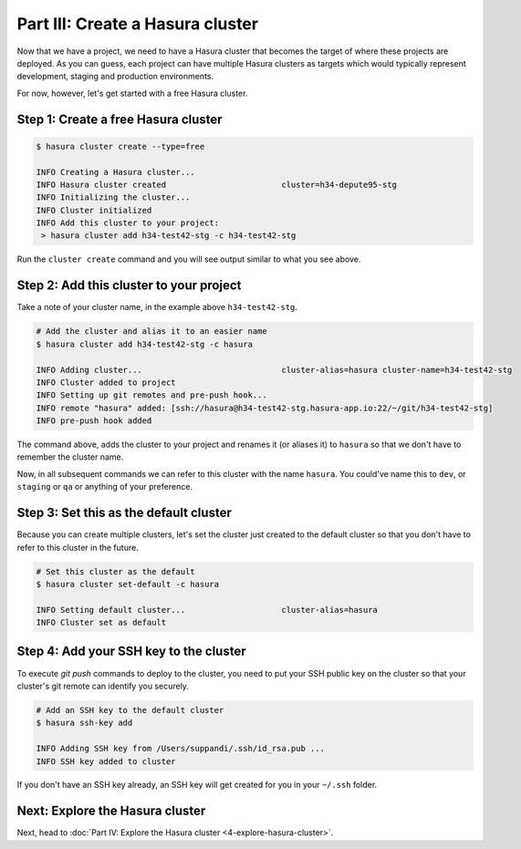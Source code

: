.. meta::
   :description: Part 3 of a set of learning exercises meant for exploring Hasura in detail. This part takes you over data modeling & introduces the data service's API.
   :keywords: hasura, getting started, step 3, data modeling

=================================
Part III: Create a Hasura cluster
=================================

Now that we have a project, we need to have a Hasura cluster that becomes the target of where these projects are deployed.
As you can guess, each project can have multiple Hasura clusters as targets which would typically represent development, staging and production environments.

For now, however, let's get started with a free Hasura cluster.


Step 1: Create a free Hasura cluster
------------------------------------

.. code-block:: bash

   $ hasura cluster create --type=free

   INFO Creating a Hasura cluster...
   INFO Hasura cluster created                        cluster=h34-depute95-stg
   INFO Initializing the cluster...
   INFO Cluster initialized
   INFO Add this cluster to your project:
    > hasura cluster add h34-test42-stg -c h34-test42-stg

Run the ``cluster create`` command and you will see output similar to what you see above.

Step 2: Add this cluster to your project
----------------------------------------

Take a note of your cluster name, in the example above ``h34-test42-stg``.

.. code-block:: bash

   # Add the cluster and alias it to an easier name
   $ hasura cluster add h34-test42-stg -c hasura

   INFO Adding cluster...                             cluster-alias=hasura cluster-name=h34-test42-stg
   INFO Cluster added to project
   INFO Setting up git remotes and pre-push hook...
   INFO remote "hasura" added: [ssh://hasura@h34-test42-stg.hasura-app.io:22/~/git/h34-test42-stg]
   INFO pre-push hook added

The command above, adds the cluster to your project and renames it (or aliases it) to ``hasura`` so that we don't
have to remember the cluster name.

Now, in all subsequent commands we can refer to this cluster with the name ``hasura``. You could've name this to ``dev``, or
``staging`` or ``qa`` or anything of your preference.


Step 3: Set this as the default cluster
---------------------------------------

Because you can create multiple clusters, let's set the cluster just created to the default cluster so that you don't have
to refer to this cluster in the future.

.. code-block:: bash

   # Set this cluster as the default
   $ hasura cluster set-default -c hasura

   INFO Setting default cluster...                    cluster-alias=hasura
   INFO Cluster set as default


Step 4: Add your SSH key to the cluster
---------------------------------------

To execute `git push` commands to deploy to the cluster, you need to put your SSH public key on the cluster so that
your cluster's git remote can identify you securely.

.. code-block:: bash

   # Add an SSH key to the default cluster
   $ hasura ssh-key add

   INFO Adding SSH key from /Users/suppandi/.ssh/id_rsa.pub ...
   INFO SSH key added to cluster

If you don't have an SSH key already, an SSH key will get created for you in your ``~/.ssh`` folder.

Next: Explore the Hasura cluster
--------------------------------

Next, head to :doc:`Part IV: Explore the Hasura cluster <4-explore-hasura-cluster>`.
